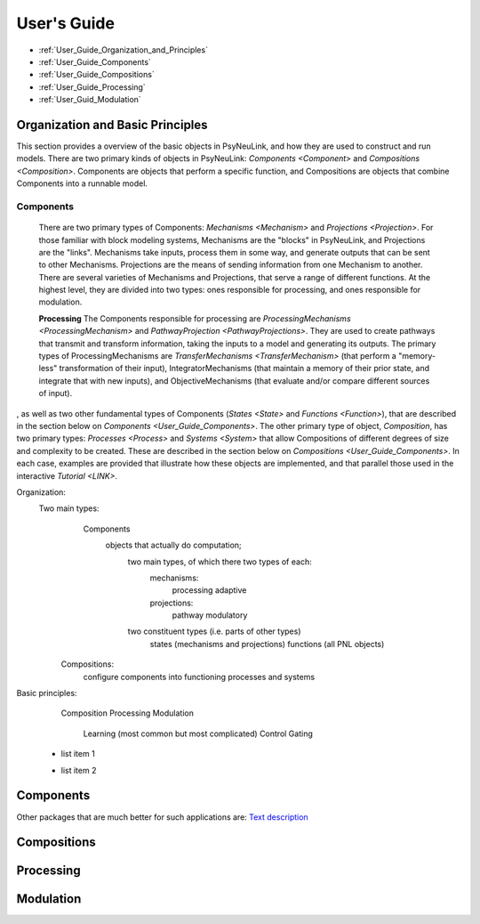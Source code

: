User's Guide
============

* :ref:`User_Guide_Organization_and_Principles`
* :ref:`User_Guide_Components`
* :ref:`User_Guide_Compositions`
* :ref:`User_Guide_Processing`
* :ref:`User_Guid_Modulation`


.. _User_Guide_Organization_and_Principles:

Organization and Basic Principles
---------------------------------

This section provides a overview of the basic objects in PsyNeuLink, and how they are used to construct and run models.
There are two primary kinds of objects in PsyNeuLink:  `Components <Component>` and `Compositions <Composition>`.
Components are objects that perform a specific function, and Compositions are objects
that combine Components into a runnable model.

Components
~~~~~~~~~~

    There are two primary types of Components:  `Mechanisms <Mechanism>` and `Projections <Projection>`.
    For those familiar with block modeling systems, Mechanisms are the "blocks" in PsyNeuLink, and Projections are the
    "links".  Mechanisms take inputs, process them in some way, and generate outputs that can be sent to other
    Mechanisms. Projections are the means of sending information from one Mechanism to another.  There are several
    varieties of Mechanisms and Projections, that serve a range of different functions.  At the highest level, they
    are divided into two types:  ones responsible for processing, and ones responsible for modulation.

    **Processing**
    The Components responsible for processing are `ProcessingMechanisms <ProcessingMechanism>` and
    `PathwayProjection <PathwayProjections>`.  They are used to create pathways that transmit and transform
    information, taking the inputs to a model and generating its outputs. The primary types of ProcessingMechanisms
    are `TransferMechanisms <TransferMechanism>` (that perform a "memory-less" transformation of
    their input), IntegratorMechanisms (that maintain a memory of their prior state, and integrate that with new
    inputs), and ObjectiveMechanisms (that evaluate and/or compare different sources of input).







, as well as two other fundamental types of Components
(`States <State>` and `Functions <Function>`), that are described in the section below on
`Components <User_Guide_Components>`.  The other primary type of object, `Composition`, has two primary types:
`Processes <Process>` and `Systems <System>` that allow Compositions of different degrees of size and complexity to
be created.  These are described in the section below on `Compositions <User_Guide_Components>`.  In each case,
examples are provided that illustrate how these objects are implemented, and that parallel those used in the
interactive `Tutorial <LINK>`.





Organization:
    Two main types:
        Components
            objects that actually do computation;
                two main types, of which there two types of each:
                    mechanisms:
                        processing
                        adaptive
                    projections:
                        pathway
                        modulatory
                two constituent types (i.e. parts of other types)
                    states (mechanisms and projections)
                    functions (all PNL objects)
       Compositions:
          configure components into functioning processes and systems

Basic principles:
   Composition
   Processing
   Modulation
      Learning (most common but most complicated)
      Control
      Gating

 - list item 1
 ..
 - list item 2
 ..

.. _User_Guide_Components:

Components
----------

Other packages that are much better for such applications are:
`Text description <https://URL>`_


.. _User_Guide_Compositions:

Compositions
------------

.. _User_Guide_Processing:

Processing
----------

.. _User_Guide_Modulation:

Modulation
----------
